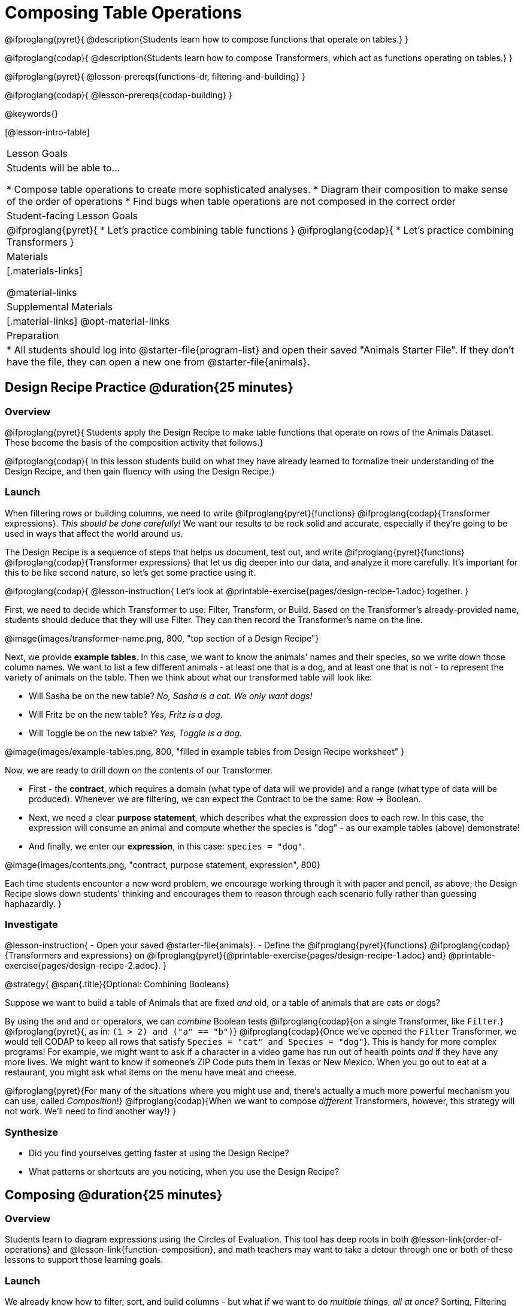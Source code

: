 = Composing Table Operations

@ifproglang{pyret}{
@description{Students learn how to compose functions that operate on tables.}
}

@ifproglang{codap}{
@description{Students learn how to compose Transformers, which act as functions operating on tables.}
}

@ifproglang{pyret}{
@lesson-prereqs{functions-dr, filtering-and-building}
}

@ifproglang{codap}{
@lesson-prereqs{codap-building}
}

@keywords{}

[@lesson-intro-table]
|===
| Lesson Goals
| Students will be able to...

* Compose table operations to create more sophisticated analyses.
* Diagram their composition to make sense of the order of operations
* Find bugs when table operations are not composed in the correct order

| Student-facing Lesson Goals
|

@ifproglang{pyret}{
* Let's practice combining table functions
}
@ifproglang{codap}{
* Let's practice combining Transformers
}

| Materials
|[.materials-links]

@material-links

| Supplemental Materials
|[.material-links]
@opt-material-links

| Preparation
|
* All students should log into @starter-file{program-list} and open their saved "Animals Starter File". If they don't have the file, they can open a new one from @starter-file{animals}.
|===

== Design Recipe Practice @duration{25 minutes}

=== Overview
@ifproglang{pyret}{
Students apply the Design Recipe to make table functions that operate on rows of the Animals Dataset. These become the basis of the composition activity that follows.}

@ifproglang{codap}{
In this lesson students build on what they have already learned to formalize their understanding of the Design Recipe, and then gain fluency with using the Design Recipe.}

=== Launch
When filtering rows or building columns, we need to write @ifproglang{pyret}{functions} @ifproglang{codap}{Transformer expressions}. __This should be done carefully!__ We want our results to be rock solid and accurate, especially if they're going to be used in ways that affect the world around us.

The Design Recipe is a sequence of steps that helps us document, test out, and write @ifproglang{pyret}{functions} @ifproglang{codap}{Transformer expressions} that let us dig deeper into our data, and analyze it more carefully. It's important for this to be like second nature, so let's get some practice using it.

@ifproglang{codap}{
@lesson-instruction{
Let's look at @printable-exercise{pages/design-recipe-1.adoc} together.
}

First, we need to decide which Transformer to use: Filter, Transform, or Build. Based on the Transformer's already-provided name, students should deduce that they will use Filter. They can then record the Transformer's name on the line.

@image{images/transformer-name.png, 800, "top section of a Design Recipe"}

Next, we provide *example tables*. In this case, we want to know the animals' names and their species, so we write down those column names. We want to list a few different animals - at least one that is a dog, and at least one that is not - to represent the variety of animals on the table. Then we think about what our transformed table will look like:

- Will Sasha be on the new table? _No, Sasha is a cat. We only want dogs!_

- Will Fritz be on the new table? _Yes, Fritz is a dog._

- Will Toggle be on the new table? _Yes, Toggle is a dog._

@image{images/example-tables.png, 800, "filled in example tables from Design Recipe worksheet" }

Now, we are ready to drill down on the contents of our Transformer.

- First - the *contract*, which requires a domain (what type of data will we provide) and a range (what type of data will be produced). Whenever we are filtering, we can expect the Contract to be the same: Row -> Boolean.

- Next, we need a clear *purpose statement*, which describes what the expression does to each row. In this case, the expression will consume an animal and compute whether the species is "dog" - as our example tables (above) demonstrate!

- And finally, we enter our *expression*, in this case: `species = "dog"`.

@image{images/contents.png, "contract, purpose statement, expression", 800}

Each time students encounter a new word problem, we encourage working through it with paper and pencil, as above; the Design Recipe slows down students' thinking and encourages them to reason through each scenario fully rather than guessing haphazardly.
}

=== Investigate

@lesson-instruction{
- Open your saved @starter-file{animals}.
- Define the @ifproglang{pyret}{functions} @ifproglang{codap}{Transformers and  expressions} on @ifproglang{pyret}{@printable-exercise{pages/design-recipe-1.adoc} and} @printable-exercise{pages/design-recipe-2.adoc}.
}


@strategy{
@span{.title}{Optional: Combining Booleans}

Suppose we want to build a table of Animals that are fixed _and_ old, or a table of animals that are cats _or_ dogs?

By using the `and` and `or` operators, we can _combine_ Boolean tests @ifproglang{codap}{on a single Transformer, like `Filter`.} @ifproglang{pyret}{, as in: `(1 > 2) and ("a" == "b")`} @ifproglang{codap}{Once we've opened the `Filter` Transformer, we would tell CODAP to keep all rows that satisfy `Species = "cat" and Species = "dog"`}. This is handy for more complex programs! For example, we might want to ask if a character in a video game has run out of health points _and_ if they have any more lives. We might want to know if someone’s ZIP Code puts them in Texas or New Mexico. When you go out to eat at a restaurant, you might ask what items on the menu have meat and cheese.

@ifproglang{pyret}{For many of the situations where you might use `and`, there's actually a much more powerful mechanism you can use, called _Composition_!} @ifproglang{codap}{When we want to compose _different_ Transformers, however, this strategy will not work. We'll need to find another way!}
}

=== Synthesize
- Did you find yourselves getting faster at using the Design Recipe?
- What patterns or shortcuts are you noticing, when you use the Design Recipe?



== Composing @duration{25 minutes}

=== Overview
Students learn to diagram expressions using the Circles of Evaluation. This tool has deep roots in both @lesson-link{order-of-operations} and @lesson-link{function-composition}, and math teachers may want to take a detour through one or both of these lessons to support those learning goals.

=== Launch
We already know how to filter, sort, and build columns - but what if we want to do _multiple things, all at once?_ Sorting, Filtering and Building are powerful operations, but when they are _combined_ they become even more powerful!

A journalist comes to the shelter who wants to write a story about a successful pet adoption -- but she has a very specific set of criteria. The reporter wants to report on the adoption of an animal that weighs *more than 9 kilograms* (they don't use "pounds" in Britain!).

@QandA{
@Q{To provide her with this data, what operations do we need to do to our dataset?}
@A{We need to filter, showing only rows that are greater than 9kg. We also need to add a column that shows weight in kilograms, dividing pounds by 2.2.}
}

@lesson-point{
Order matters: Build @ifproglang{codap}{/ Transform}, Filter, Sort.
}

@QandA{
@Q{What do you think will happen if we try to filter animals that weigh more than 9kg, before actually building a `"kilos"` column?}
@A{(Sample responses:) It will crash! The computer won't like it!}
}

If we use our @ifproglang{pyret}{functions} @ifproglang{codap}{Transformers} in the wrong order (trying to filter by a column that doesn’t exist yet), we might wind up crashing the program. But even worse, the program might run but produce nonsensical results!

One way to organize our thoughts is to diagram what we want to do, using the @vocab{Circles of Evaluation}. The rules are simple:

**__1) Every Circle must have one - and only one! - @ifproglang{pyret}{function} @ifproglang{codap}{Transformer type}, written at the top.__**

**__2) The arguments of the @ifproglang{pyret}{function} @ifproglang{codap}{Transformer} are written left-to-right, in the middle of the Circle.__**

Values like Numbers, String, and Booleans are still written by themselves. It's only when we want to _use a @ifproglang{pyret}{function} @ifproglang{codap}{Transformer}_ that we need to draw a Circle, and write the values inside from left-to-right.

Let's try diagraming what we need to do for the journalist, using the Circles of Evaluation. We always build first, so let's start there. @ifproglang{pyret}{According to the @vocab{Contract}, we know the name of the function is `build-column`, and it needs three arguments: the animals table, the name of the new column `"kilos"`, and the `kilograms` function.} @ifproglang{codap}{We know that our transformer needs three things: the animals table, the name of the new column `"kilos"` and the formula expression.}

@ifproglang{pyret}{
@show{(coe '(build-column animals-table "kilos" kilograms))}
}
@ifproglang{codap}{
@show{(coe '(build-attribute animals-table "kilos" pounds/2.205))}
}

But we also need to filter by that new column, so that we only have animals weighing more than 9kg! That means we need _another_ Circle of Evaluation. We know `filter` goes at the top. But what table are we using for the first argument? It can't be the animals-table again, because that doesn't have a `"kilos"` column.

**__3) Circles can contain other Circles!__**

Our first Circle of Evaluation _produces a table_, and that's the one we want to use as the first input to `filter`!

@ifproglang{pyret}{
@show{(coe '(filter (build-column animals-table "kilos" kilograms) is-heavy))}
}
@ifproglang{codap}{
@show{(coe '(filter (build-attribute animals-table "kilos" pounds/2.2) kilos>10))}
}


=== Investigate

@lesson-instruction{
- Complete @printable-exercise{pages/composing-table-operations.adoc}.
- @optional For more of a challenge, tackle @opt-printable-exercise{pages/composing-table-operations-order-matters.adoc}
}


//////////////////////////
CODAP-specific content
//////////////////////////
@ifproglang{codap}{

A perk of composing Transformers is that everything is just a "view" of the original data, rather than a _change_ made to that data. Changes can cause tables to go out of sync, resulting in hard-to-find bugs and invalid results. With Transformers, any updates made to the original dataset will flow through the composition, keeping everything in sync. Transformers can also be reused, eliminating duplicate work.

@strategy{
@span{.title}{Tip: Saving Transformers and Renaming Tables}

Saving a particular configuration of a Transformer is useful so that the Transformer can be easily accessed in the future. When we save a Transformer, we want to give it a useful name and purpose statement for ease of use later.

We also encourage students to rename tables descriptively. By the end of this exercise, the table students create will have quite a lengthy name: `(weight-in-kg(filter-if-light(Animals-Dataset)))`. That's a lot of parentheses! As an alternative, students might consider using renaming the table. For instance, `light-animals-in-kg` might be a more useful table name, here.
}

}

@lesson-point{
Circles of Evaluation let us think and plan, without worrying about small details.
}

Sometimes, the hardest part of solving a problem is knowing what you want to do, rather than worrying about how to do it. For example, sometimes solving an equation is a lot easier than __setting it up in the first place__. Circles of Evaluation give us an opportiunity to think through what we want to do, before getting in front of the computer and worrying about how to do it.

Armed with these tools, we can do some pretty complex analysis! We can even think of data displays as another kind of table operation. What will this Circle of Evaluation produce?

@show{(coe '(box-plot (filter (filter animals-table is-dog) is-young) "age"))}

//////////////////////////
Pyret-specific content
//////////////////////////
@ifproglang{pyret}{
To convert a Circle of Evaluation into code, **we start at the outside and work our way in**. After each function we write a pair of parentheses, and then convert each argument inside the Circle. The code for this Circle of Evaluation would be @show{(code '(box-plot (filter (filter animals-table is-dog) is-young) "age"))}.

@lesson-instruction{
- Type this into Pyret and see what you get!
- Draw the Circle of Evaluation showing how to make a bar chart showing the species in the shelter, __but only for old animals__. Then convert it to code and type it into Pyret.
- For practice converting Circles of Evaluation into code, complete @printable-exercise{pages/building-from-circles-1.adoc}.
}


@strategy{
@span{.title}{Teaching Tip}

Use different color markers to draw the Circles of Evaluation, and then use those same colors when writing the code. This helps make the connection between Circles and code clearer.
}

}

@lesson-instruction{
Complete @printable-exercise{pages/planning-table-operations.adoc}.
}

=== Synthesize
Review student answers to @printable-exercise{pages/planning-table-operations.adoc}.

Was it helpful to think about the Circles, without worrying about @ifproglang{pyret}{Pyret}@ifproglang{codap}{CODAP}? Why or why not?

== Additional Exercises

@opt-printable-exercise{pages/building-from-circles-2.adoc}
